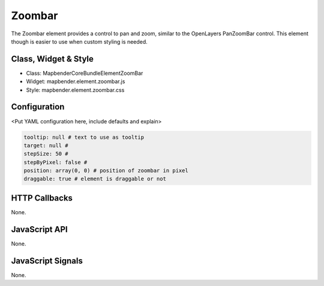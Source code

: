 Zoombar
***********************

The Zoombar element provides a control to pan and zoom, similar to the OpenLayers PanZoomBar control. This element though is easier to use when custom styling is needed.

Class, Widget & Style
==============

* Class: Mapbender\CoreBundle\Element\ZoomBar
* Widget: mapbender.element.zoombar.js
* Style: mapbender.element.zoombar.css

Configuration
=============

<Put YAML configuration here, include defaults and explain>

.. code-block:: yaml

   tooltip: null # text to use as tooltip
   target: null # 
   stepSize: 50 #
   stepByPixel: false # 
   position: array(0, 0) # position of zoombar in pixel
   draggable: true # element is draggable or not

HTTP Callbacks
==============

None.

JavaScript API
==============

None.

JavaScript Signals
==================

None.

